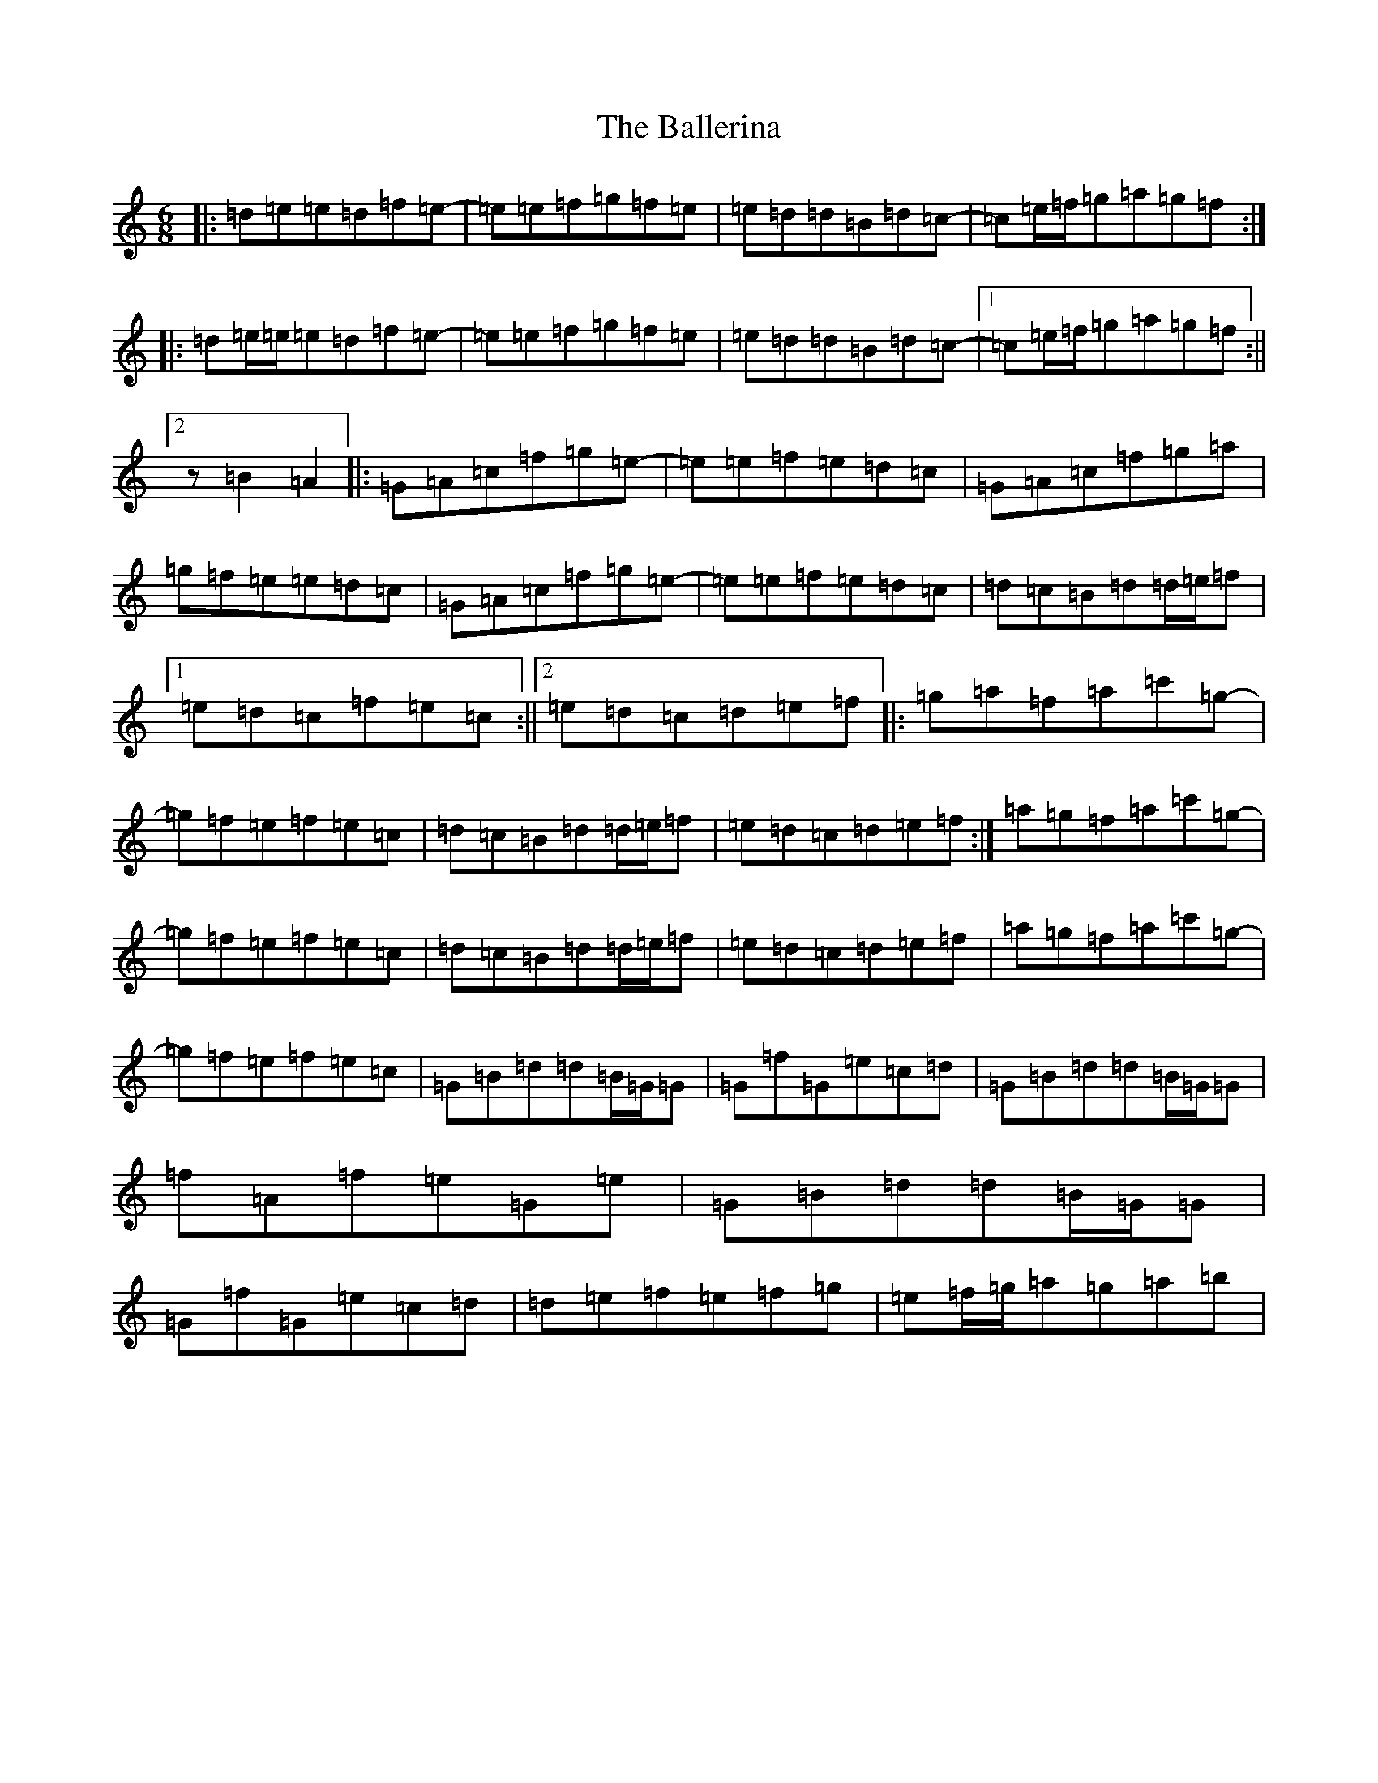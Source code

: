 X: 1205
T: Ballerina, The
S: https://thesession.org/tunes/4730#setting4730
R: jig
M:6/8
L:1/8
K: C Major
|:=d=e=e=d=f=e-|=e=e=f=g=f=e|=e=d=d=B=d=c-|=c=e/2=f/2=g=a=g=f:||:=d=e/2=e/2=e=d=f=e-|=e=e=f=g=f=e|=e=d=d=B=d=c-|1=c=e/2=f/2=g=a=g=f:||2z=B2=A2|:=G=A=c=f=g=e-|=e=e=f=e=d=c|=G=A=c=f=g=a|=g=f=e=e=d=c|=G=A=c=f=g=e-|=e=e=f=e=d=c|=d=c=B=d=d/2=e/2=f|1=e=d=c=f=e=c:||2=e=d=c=d=e=f|:=g=a=f=a=c'=g-|=g=f=e=f=e=c|=d=c=B=d=d/2=e/2=f|=e=d=c=d=e=f:|=a=g=f=a=c'=g-|=g=f=e=f=e=c|=d=c=B=d=d/2=e/2=f|=e=d=c=d=e=f|=a=g=f=a=c'=g-|=g=f=e=f=e=c|=G=B=d=d=B/2=G/2=G|=G=f=G=e=c=d|=G=B=d=d=B/2=G/2=G|=f=A=f=e=G=e|=G=B=d=d=B/2=G/2=G|=G=f=G=e=c=d|=d=e=f=e=f=g|=e=f/2=g/2=a=g=a=b|